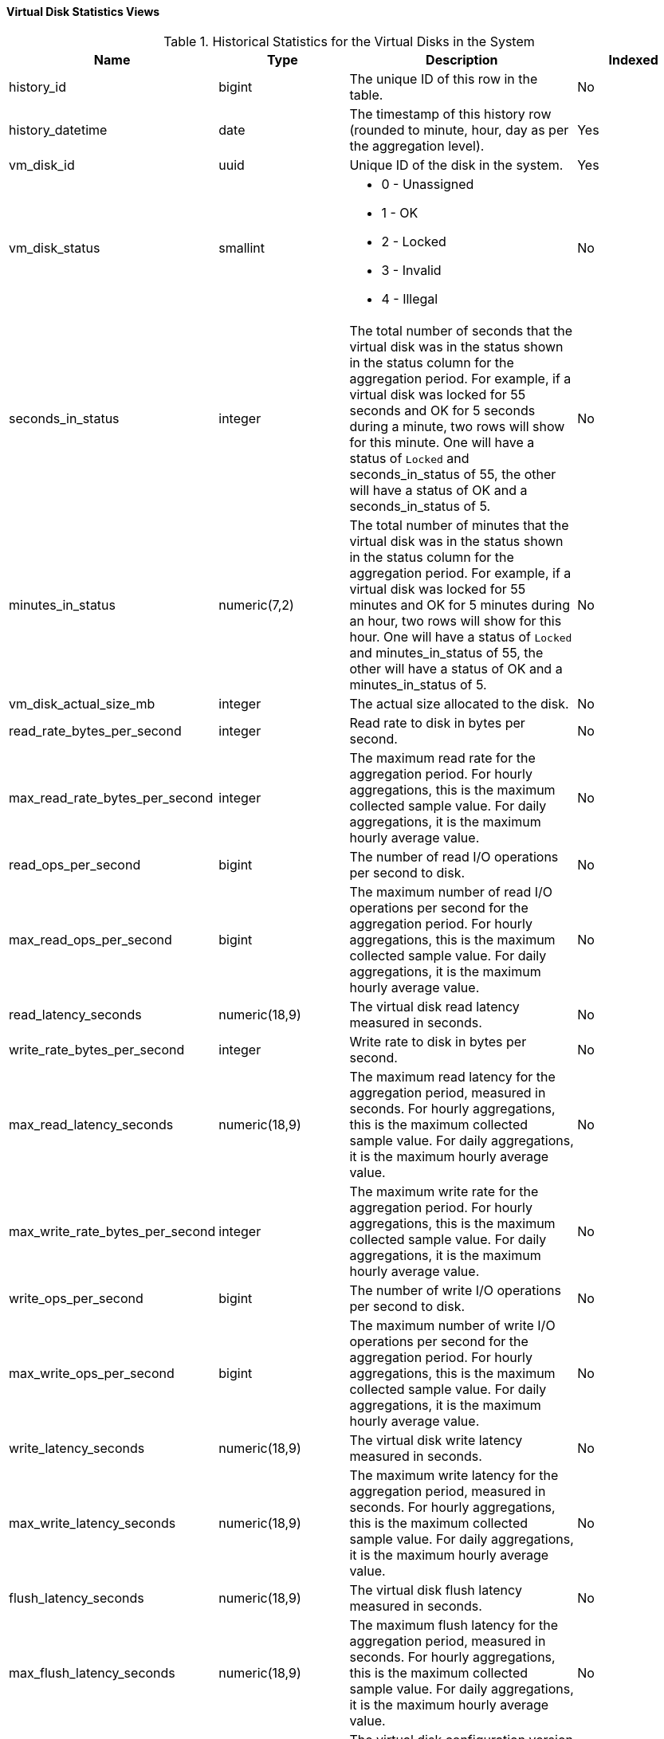[id="Virtual_machine_disk_hourly_and_samples_history_views_{context}"]
==== Virtual Disk Statistics Views


.Historical Statistics for the Virtual Disks in the System
[options="header"]
|===
|Name |Type |Description |Indexed
|history_id |bigint |The unique ID of this row in the table. |No
|history_datetime |date |The timestamp of this history row (rounded to minute, hour, day as per the aggregation level). |Yes
|vm_disk_id |uuid |Unique ID of the disk in the system. |Yes
|vm_disk_status |smallint a|

* 0 - Unassigned

* 1 - OK

* 2 - Locked

* 3 - Invalid

* 4 - Illegal
 |No

|seconds_in_status |integer |The total number of seconds that the virtual disk was in the status shown in the status column for the aggregation period. For example, if a virtual disk was locked for 55 seconds and OK for 5 seconds during a minute, two rows will show for this minute. One will have a status of `Locked` and seconds_in_status of 55, the other will have a status of OK and a seconds_in_status of 5. |No
|minutes_in_status |numeric(7,2) |The total number of minutes that the virtual disk was in the status shown in the status column for the aggregation period. For example, if a virtual disk was locked for 55 minutes and OK for 5 minutes during an hour, two rows will show for this hour. One will have a status of `Locked` and minutes_in_status of 55, the other will have a status of OK and a minutes_in_status of 5. |No
|vm_disk_actual_size_mb |integer |The actual size allocated to the disk. |No
|read_rate_bytes_per_second |integer |Read rate to disk in bytes per second. |No
|max_read_rate_bytes_per_second |integer |The maximum read rate for the aggregation period. For hourly aggregations, this is the maximum collected sample value. For daily aggregations, it is the maximum hourly average value. |No
|read_ops_per_second |bigint |The number of read I/O operations per second to disk.
|No
|max_read_ops_per_second |bigint |The maximum number of read I/O operations per second for the aggregation period. For hourly aggregations, this is the maximum collected sample value. For daily aggregations, it is the maximum hourly average value.
|No
|read_latency_seconds |numeric(18,9) |The virtual disk read latency measured in seconds. |No
|write_rate_bytes_per_second |integer |Write rate to disk in bytes per second. |No
|max_read_latency_seconds |numeric(18,9) |The maximum read latency for the aggregation period, measured in seconds. For hourly aggregations, this is the maximum collected sample value. For daily aggregations, it is the maximum hourly average value. |No
|max_write_rate_bytes_per_second |integer |The maximum write rate for the aggregation period. For hourly aggregations, this is the maximum collected sample value. For daily aggregations, it is the maximum hourly average value. |No
|write_ops_per_second |bigint |The number of write I/O operations per second to disk.
|No
|max_write_ops_per_second |bigint |The maximum number of write I/O operations per second for the aggregation period. For hourly aggregations, this is the maximum collected sample value. For daily aggregations, it is the maximum hourly average value.
|No
|write_latency_seconds |numeric(18,9) |The virtual disk write latency measured in seconds. |No
|max_write_latency_seconds |numeric(18,9) |The maximum write latency for the aggregation period, measured in seconds. For hourly aggregations, this is the maximum collected sample value. For daily aggregations, it is the maximum hourly average value. |No
|flush_latency_seconds |numeric(18,9) |The virtual disk flush latency measured in seconds. |No
|max_flush_latency_seconds |numeric(18,9) |The maximum flush latency for the aggregation period, measured in seconds. For hourly aggregations, this is the maximum collected sample value. For daily aggregations, it is the maximum hourly average value. |No
|vm_disk_configuration_version |integer |The virtual disk configuration version at the time of sample. This is identical to the value of `history_id` in the `v4_4_configuration_history_vms_disks` view and it can be used to join them. |Yes
|===
